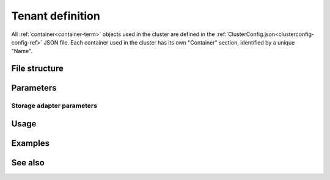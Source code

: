 

.. _container-def-config-ref:

Tenant definition
=================

All :ref:`container<container-term>` objects
used in the cluster are defined in the
:ref:`ClusterConfig.json<clusterconfig-config-ref>` JSON file.
Each container used in the cluster
has its own "Container" section,
identified by a unique "Name".


File structure
--------------

::


Parameters
----------


Storage adapter parameters
~~~~~~~~~~~~~~~~~~~~~~~~~~


Usage
-----


Examples
--------



See also
--------


